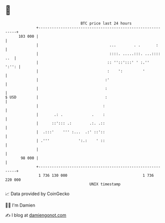 * 👋

#+begin_example
                                     BTC price last 24 hours                    
                 +------------------------------------------------------------+ 
         103 000 |                                                            | 
                 |                                ...        . .       :      | 
                 |                                ::::. .....:::. ...:::: ..  | 
                 |                               :: ''::':::' ' :.''    ':'': | 
                 |                               :    ':         '            | 
                 |                              :'                            | 
                 |                              :                             | 
   $ USD         |                              :                             | 
                 |                             :                              | 
                 |       .: .             .    :                              | 
                 |      ::'::: .:        .:. .::                              | 
                 |  .:::'    ''' :...  .:' ::'::                              | 
                 | .'''             ':.:    ' ::                              | 
                 |                                                            | 
          98 000 |                                                            | 
                 +------------------------------------------------------------+ 
                  1 736 130 000                                  1 736 220 000  
                                         UNIX timestamp                         
#+end_example
📈 Data provided by CoinGecko

🧑‍💻 I'm Damien

✍️ I blog at [[https://www.damiengonot.com][damiengonot.com]]
